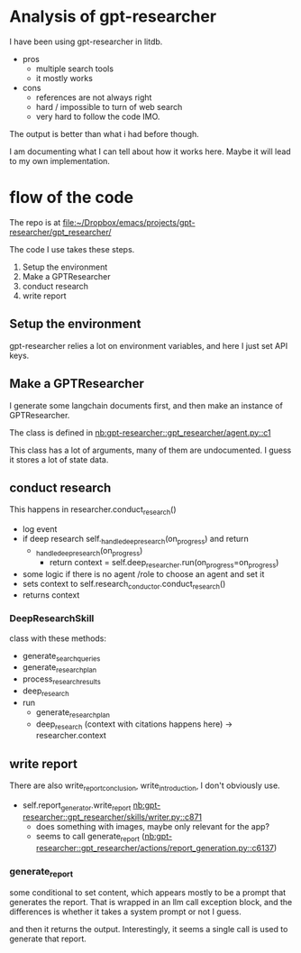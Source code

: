 * Analysis of gpt-researcher

I have been using gpt-researcher in litdb.

- pros
  - multiple search tools
  - it mostly works


- cons
  - references are not always right
  - hard / impossible to turn of web search
  - very hard to follow the code IMO.

The output is better than what i had before though.

I am documenting what I can tell about how it works here. Maybe it will lead to my own implementation.

* flow of the code

The repo is at [[file:~/Dropbox/emacs/projects/gpt-researcher/gpt_researcher/]]

The code I use takes these steps.

1. Setup the environment
2. Make a GPTResearcher
3. conduct research
4. write report

** Setup the environment

gpt-researcher relies a lot on environment variables, and here I just set API keys.

** Make a GPTResearcher

I generate some langchain documents first, and then make an instance of GPTResearcher.

The class is defined in [[nb:gpt-researcher::gpt_researcher/agent.py::c1]]

This class has a lot of arguments, many of them are undocumented. I guess it stores a lot of state data.

** conduct research

This happens in researcher.conduct_research()

- log event
- if deep research self._handle_deep_research(on_progress) and return
  - _handle_deep_research(on_progress)
    - return context = self.deep_researcher.run(on_progress=on_progress)

- some logic if there is no agent /role to choose an agent and set it
- sets context to self.research_conductor.conduct_research()
- returns context

*** DeepResearchSkill

class with these methods:

- generate_search_queries
- generate_research_plan
- process_research_results
- deep_research
- run
  - generate_research_plan
  - deep_research (context with citations happens here) -> researcher.context

** write report
:PROPERTIES:
:ID:       C8EAC0D2-254B-45AF-A012-94CC66645445
:END:

There are also write_report_conclusion, write_introduction, I don't obviously use.

- self.report_generator.write_report [[nb:gpt-researcher::gpt_researcher/skills/writer.py::c871]]
  - does something with images, maybe only relevant for the app?
  - seems to call generate_report ([[nb:gpt-researcher::gpt_researcher/actions/report_generation.py::c6137]])

*** generate_report

some conditional to set content, which appears mostly to be a prompt that generates the report. That is wrapped in an llm call exception block, and the differences is whether it takes a system prompt or not I guess.

and then it returns the output. Interestingly, it seems a single call is used to generate that report.
